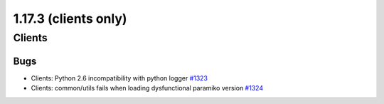 =====================
1.17.3 (clients only)
=====================

-------
Clients
-------

****
Bugs
****

- Clients: Python 2.6 incompatibility with python logger `#1323 <https://github.com/rucio/rucio/issues/1323>`_
- Clients: common/utils fails when loading dysfunctional paramiko version `#1324 <https://github.com/rucio/rucio/issues/1324>`_

